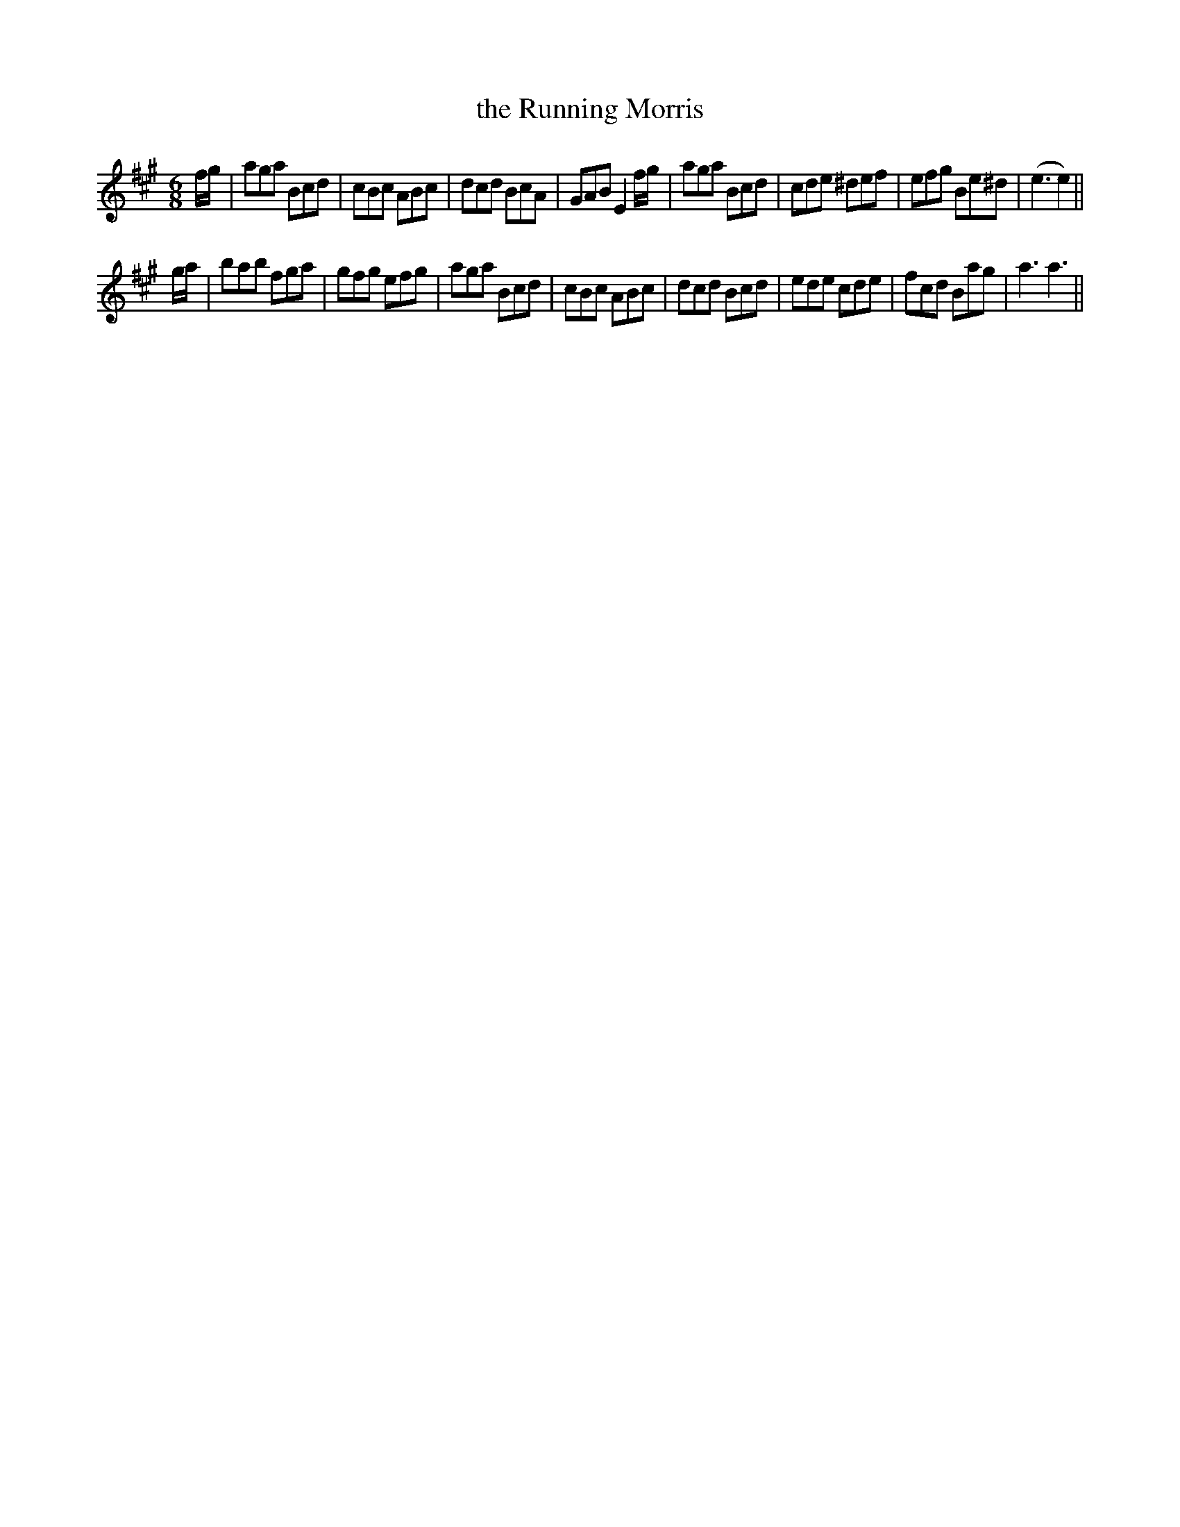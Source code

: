 X:40
T:the Running Morris
M:6/8
L:1/8
S: 8: MCJLSH3 http://www.cpartington.plus.com/links/Walsh.abc
Z: Pete Stewart 2004
B: Walsh "Third Book of the most Celebrated jiggs, Lancashire hornpipes, ..."
K:A
f/g/ | aga Bcd | cBc ABc | dcd BcA | GABE2f/g/ | aga Bcd | cde ^def | efg Be^d | (e3e2) ||
g/a/ | bab fga | gfg efg | aga Bcd | cBc ABc | dcd Bcd | ede cde | fcd Bag | a3a3 ||
